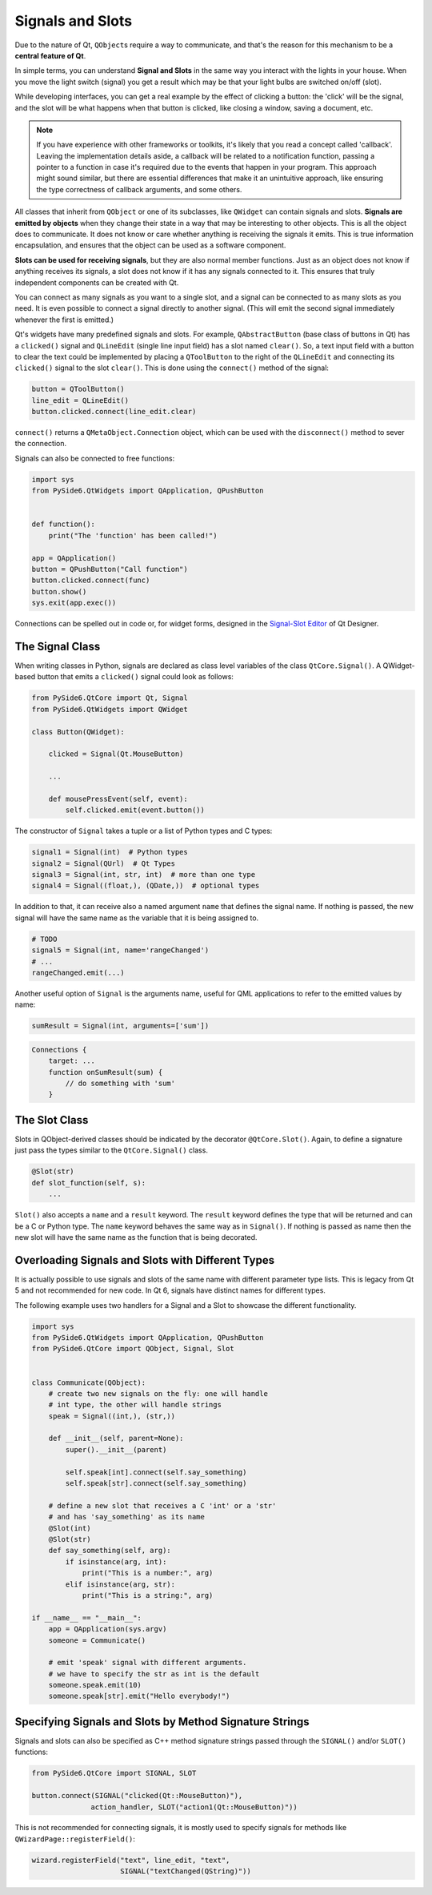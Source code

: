 .. _signals-and-slots:

Signals and Slots
=================

Due to the nature of Qt, ``QObject``\s require a way to communicate, and that's
the reason for this mechanism to be a **central feature of Qt**.

In simple terms, you can understand **Signal and Slots** in the same way you
interact with the lights in your house. When you move the light switch
(signal) you get a result which may be that your light bulbs are switched
on/off (slot).

While developing interfaces, you can get a real example by the effect of
clicking a button: the 'click' will be the signal, and the slot will be what
happens when that button is clicked, like closing a window, saving a document,
etc.

.. note::
    If you have experience with other frameworks or toolkits, it's likely
    that you read a concept called 'callback'. Leaving the implementation
    details aside, a callback will be related to a notification function,
    passing a pointer to a function in case it's required due to the events
    that happen in your program. This approach might sound similar, but
    there are essential differences that make it an unintuitive approach,
    like ensuring the type correctness of callback arguments, and some others.

All classes that inherit from ``QObject`` or one of its subclasses, like
``QWidget`` can contain signals and slots. **Signals are emitted by objects**
when they change their state in a way that may be interesting to other objects.
This is all the object does to communicate. It does not know or care whether
anything is receiving the signals it emits. This is true information
encapsulation, and ensures that the object can be used as a software component.

**Slots can be used for receiving signals**, but they are also normal member
functions. Just as an object does not know if anything receives its signals,
a slot does not know if it has any signals connected to it. This ensures that
truly independent components can be created with Qt.

You can connect as many signals as you want to a single slot, and a signal can
be connected to as many slots as you need. It is even possible to connect
a signal directly to another signal. (This will emit the second signal
immediately whenever the first is emitted.)

Qt's widgets have many predefined signals and slots. For example,
``QAbstractButton`` (base class of buttons in Qt) has a ``clicked()``
signal and ``QLineEdit`` (single line input field) has a slot named
``clear()``. So, a text input field with a button to clear the text
could be implemented by placing a ``QToolButton`` to the right of the
``QLineEdit`` and connecting its ``clicked()`` signal to the slot
``clear()``. This is done using the ``connect()`` method of the signal:

.. code-block:: python

    button = QToolButton()
    line_edit = QLineEdit()
    button.clicked.connect(line_edit.clear)

``connect()`` returns a ``QMetaObject.Connection`` object, which can be
used  with the ``disconnect()`` method to sever the connection.

Signals can also be connected to free functions:

.. code-block:: python

    import sys
    from PySide6.QtWidgets import QApplication, QPushButton


    def function():
        print("The 'function' has been called!")

    app = QApplication()
    button = QPushButton("Call function")
    button.clicked.connect(func)
    button.show()
    sys.exit(app.exec())

Connections can be spelled out in code or, for widget forms,
designed in the
`Signal-Slot Editor <https://doc.qt.io/qt-6/designer-connection-mode.html>`_
of Qt Designer.

The Signal Class
----------------

When writing classes in Python, signals are declared as class level
variables of the class ``QtCore.Signal()``. A QWidget-based button
that emits a ``clicked()`` signal could look as
follows:

.. code-block:: python

    from PySide6.QtCore import Qt, Signal
    from PySide6.QtWidgets import QWidget

    class Button(QWidget):

        clicked = Signal(Qt.MouseButton)

        ...

        def mousePressEvent(self, event):
            self.clicked.emit(event.button())

The constructor of ``Signal`` takes a tuple or a list of Python types
and C types:

.. code-block:: python

    signal1 = Signal(int)  # Python types
    signal2 = Signal(QUrl)  # Qt Types
    signal3 = Signal(int, str, int)  # more than one type
    signal4 = Signal((float,), (QDate,))  # optional types

In addition to that, it can receive also a named argument ``name`` that defines
the signal name. If nothing is passed, the new signal will have the same name
as the variable that it is being assigned to.

.. code-block:: python

    # TODO
    signal5 = Signal(int, name='rangeChanged')
    # ...
    rangeChanged.emit(...)

Another useful option of ``Signal`` is the arguments name,
useful for QML applications to refer to the emitted values by name:

.. code-block:: python

    sumResult = Signal(int, arguments=['sum'])

.. code-block:: javascript

    Connections {
        target: ...
        function onSumResult(sum) {
            // do something with 'sum'
        }

The Slot Class
--------------

Slots in QObject-derived classes should be indicated by the decorator
``@QtCore.Slot()``. Again, to define a signature just pass the types
similar to the ``QtCore.Signal()`` class.

.. code-block:: python

    @Slot(str)
    def slot_function(self, s):
        ...


``Slot()`` also accepts a ``name`` and a ``result`` keyword.
The ``result`` keyword defines the type that will be returned and can be a C or
Python type. The ``name`` keyword behaves the same way as in ``Signal()``. If
nothing is passed as name then the new slot will have the same name as the
function that is being decorated.


.. _overloading-signals-and-slots:

Overloading Signals and Slots with Different Types
--------------------------------------------------

It is actually possible to use signals and slots of the same name with different
parameter type lists. This is legacy from Qt 5 and not recommended for new code.
In Qt 6, signals have distinct names for different types.

The following example uses two handlers for a Signal and a Slot to showcase
the different functionality.

.. code-block:: python

    import sys
    from PySide6.QtWidgets import QApplication, QPushButton
    from PySide6.QtCore import QObject, Signal, Slot


    class Communicate(QObject):
        # create two new signals on the fly: one will handle
        # int type, the other will handle strings
        speak = Signal((int,), (str,))

        def __init__(self, parent=None):
            super().__init__(parent)

            self.speak[int].connect(self.say_something)
            self.speak[str].connect(self.say_something)

        # define a new slot that receives a C 'int' or a 'str'
        # and has 'say_something' as its name
        @Slot(int)
        @Slot(str)
        def say_something(self, arg):
            if isinstance(arg, int):
                print("This is a number:", arg)
            elif isinstance(arg, str):
                print("This is a string:", arg)

    if __name__ == "__main__":
        app = QApplication(sys.argv)
        someone = Communicate()

        # emit 'speak' signal with different arguments.
        # we have to specify the str as int is the default
        someone.speak.emit(10)
        someone.speak[str].emit("Hello everybody!")


Specifying Signals and Slots by Method Signature Strings
--------------------------------------------------------


Signals and slots can also be specified as C++ method signature
strings passed through the ``SIGNAL()`` and/or ``SLOT()`` functions:

.. code-block:: python

    from PySide6.QtCore import SIGNAL, SLOT

    button.connect(SIGNAL("clicked(Qt::MouseButton)"),
                  action_handler, SLOT("action1(Qt::MouseButton)"))

This is not recommended for connecting signals, it is mostly
used to specify signals for methods like ``QWizardPage::registerField()``:

.. code-block:: python

    wizard.registerField("text", line_edit, "text",
                         SIGNAL("textChanged(QString)"))
